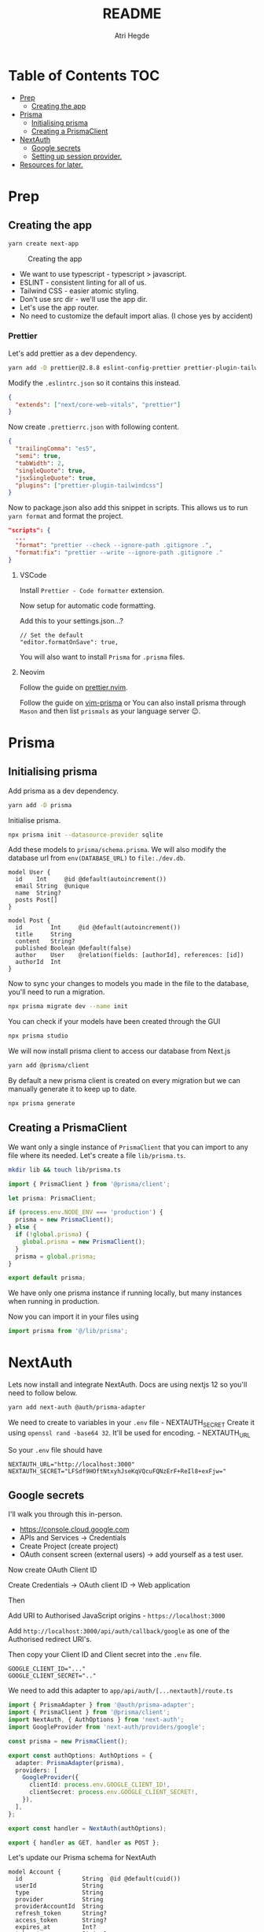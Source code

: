 #+title: README
#+author: Atri Hegde

* Table of Contents :TOC:
- [[#prep][Prep]]
  - [[#creating-the-app][Creating the app]]
- [[#prisma][Prisma]]
  - [[#initialising-prisma][Initialising prisma]]
  - [[#creating-a-prismaclient][Creating a PrismaClient]]
- [[#nextauth][NextAuth]]
  - [[#google-secrets][Google secrets]]
  - [[#setting-up-session-provider][Setting up session provider.]]
- [[#resources-for-later][Resources for later.]]

* Prep
** Creating the app

#+begin_src sh
yarn create next-app
#+end_src

#+caption: Creating the app
[[./init.png]]

- We want to use typescript - typescript > javascript.
- ESLINT - consistent linting for all of us.
- Tailwind CSS - easier atomic styling.
- Don't use src dir - we'll use the app dir.
- Let's use the app router.
- No need to customize the default import alias. (I chose yes by
  accident)

*** Prettier

Let's add prettier as a dev dependency.

#+begin_src sh
yarn add -D prettier@2.8.8 eslint-config-prettier prettier-plugin-tailwindcss@3.3.2
#+end_src

Modify the =.eslintrc.json= so it contains this instead.

#+begin_src json
{
  "extends": ["next/core-web-vitals", "prettier"]
}
#+end_src

Now create =.prettierrc.json= with following content.

#+begin_src json
{
  "trailingComma": "es5",
  "semi": true,
  "tabWidth": 2,
  "singleQuote": true,
  "jsxSingleQuote": true,
  "plugins": ["prettier-plugin-tailwindcss"]
}
#+end_src

Now to package.json also add this snippet in scripts. This allows us to
run =yarn format= and format the project.

#+begin_src json
"scripts": {
  ...
  "format": "prettier --check --ignore-path .gitignore .",
  "format:fix": "prettier --write --ignore-path .gitignore ."
}
#+end_src

**** VSCode

Install =Prettier - Code formatter= extension.

Now setup for automatic code formatting.

Add this to your settings.json...?

#+begin_src json-with-comments
// Set the default
"editor.formatOnSave": true,
#+end_src

You will also want to install =Prisma= for =.prisma= files.

**** Neovim

Follow the guide on [[https://github.com/MunifTanjim/prettier.nvim][prettier.nvim]].

Follow the guide on [[https://github.com/prisma/vim-prisma][vim-prisma]]
or You can also install prisma through =Mason= and then list =prismals= as your language server 😉.

* Prisma

** Initialising prisma

Add prisma as a dev dependency.

#+begin_src sh
yarn add -D prisma
#+end_src

Initialise prisma.

#+begin_src sh
npx prisma init --datasource-provider sqlite
#+end_src

Add these models to =prisma/schema.prisma=. We will also modify the
database url from =env(DATABASE_URL)= to =file:./dev.db=.

#+begin_src prisma
model User {
  id    Int     @id @default(autoincrement())
  email String  @unique
  name  String?
  posts Post[]
}

model Post {
  id        Int     @id @default(autoincrement())
  title     String
  content   String?
  published Boolean @default(false)
  author    User    @relation(fields: [authorId], references: [id])
  authorId  Int
}
#+end_src

Now to sync your changes to models you made in the file to the database,
you'll need to run a migration.

#+begin_src sh
npx prisma migrate dev --name init
#+end_src

You can check if your models have been created through the GUI

#+begin_src sh
npx prisma studio
#+end_src

We will now install prisma client to access our database from Next.js

#+begin_src sh
yarn add @prisma/client
#+end_src

By default a new prisma client is created on every migration but we can
manually generate it to keep up to date.

#+begin_src sh
npx prisma generate
#+end_src

** Creating a PrismaClient

We want only a single instance of =PrismaClient= that you can import to any file where its needed. Let's create a file =lib/prisma.ts=.

#+begin_src sh
mkdir lib && touch lib/prisma.ts
#+end_src

#+begin_src typescript
import { PrismaClient } from '@prisma/client';

let prisma: PrismaClient;

if (process.env.NODE_ENV === 'production') {
  prisma = new PrismaClient();
} else {
  if (!global.prisma) {
    global.prisma = new PrismaClient();
  }
  prisma = global.prisma;
}

export default prisma;
#+end_src

We have only one prisma instance if running locally, but many instances when running in production.

Now you can import it in your files using

#+begin_src typescript
import prisma from '@/lib/prisma';
#+end_src

* NextAuth

Lets now install and integrate NextAuth. Docs are using nextjs 12 so
you'll need to follow below.

#+begin_src sh
yarn add next-auth @auth/prisma-adapter
#+end_src

We need to create to variables in your =.env= file - NEXTAUTH_SECRET
Create it using =openssl rand -base64 32=. It'll be used for encoding. -
NEXTAUTH_URL

So your =.env= file should have

#+begin_example
NEXTAUTH_URL="http://localhost:3000"
NEXTAUTH_SECRET="LFSdf9HOftNtxyhJseKqVQcuFQNzErF+ReIl8+exFjw="
#+end_example

** Google secrets

I'll walk you through this in-person.

- [[https://console.cloud.google.com]]
- APIs and Services -> Credentials
- Create Project (create project)
- OAuth consent screen (external users) -> add yourself as a test user.

Now create OAuth Client ID

Create Credentials -> OAuth client ID -> Web application

Then

Add URI to Authorised JavaScript origins - =https://localhost:3000=

Add =http://localhost:3000/api/auth/callback/google= as one of the
Authorised redirect URI's.

Then copy your Client ID and Client secret into the =.env= file.

#+begin_example
GOOGLE_CLIENT_ID="..."
GOOGLE_CLIENT_SECRET=".."
#+end_example

We need to add this adapter to =app/api/auth/[...nextauth]/route.ts=

#+begin_src typescript
import { PrismaAdapter } from '@auth/prisma-adapter';
import { PrismaClient } from '@prisma/client';
import NextAuth, { AuthOptions } from 'next-auth';
import GoogleProvider from 'next-auth/providers/google';

const prisma = new PrismaClient();

export const authOptions: AuthOptions = {
  adapter: PrismaAdapter(prisma),
  providers: [
    GoogleProvider({
      clientId: process.env.GOOGLE_CLIENT_ID!,
      clientSecret: process.env.GOOGLE_CLIENT_SECRET!,
    }),
  ],
};

export const handler = NextAuth(authOptions);

export { handler as GET, handler as POST };
#+end_src

Let's update our Prisma schema for NextAuth

#+begin_src prisma
model Account {
  id                 String  @id @default(cuid())
  userId             String
  type               String
  provider           String
  providerAccountId  String
  refresh_token      String?
  access_token       String?
  expires_at         Int?
  token_type         String?
  scope              String?
  id_token           String?
  session_state      String?

  user User @relation(fields: [userId], references: [id], onDelete: Cascade)

  @@unique([provider, providerAccountId])
}

model Session {
  id           String   @id @default(cuid())
  sessionToken String   @unique
  userId       String
  expires      DateTime
  user         User     @relation(fields: [userId], references: [id], onDelete: Cascade)
}

model User {
  id            String    @id @default(cuid())
  name          String?
  email         String?   @unique
  emailVerified DateTime?
  image         String?
  accounts      Account[]
  sessions      Session[]
}

model VerificationToken {
  identifier String
  token      String   @unique
  expires    DateTime

  @@unique([identifier, token])
}
#+end_src

Now we run the command

#+begin_src sh
npx prisma migrate dev --name nextauth-models
npx prisma generate
#+end_src

*** Test next-auth

Let's test it by visiting the automatically generated endpoint at
[[http://localhost:3000/api/auth/signin]].

After logging in. Lets have a look at the updated database using
=npx prisma studio= and visiting [[http://localhost:5555]].

** Setting up session provider.
We will now wrap our application in a session provider so we know our session details in all pages.

Create a component called SessionProvider.tsx =app/components/SessionProvider.tsx=.

#+begin_src typescript
'use client';
import { SessionProvider } from 'next-auth/react';
export default SessionProvider;
#+end_src

This just takes the SessionProvider provided by next-auth by makes it a client component.

Now we are going to put that into our =layout.tsx=.

#+begin_src typescript
import './globals.css';
import type { Metadata } from 'next';
import { getServerSession } from 'next-auth';
import SessionProvider from '@/app/components/SessionProvider';
import { Inter } from 'next/font/google';
import NavMenu from './components/Navbar';

const inter = Inter({ subsets: ['latin'] });

export const metadata: Metadata = {
  title: 'Create Next App',
  description: 'Generated by create next app',
};

export default async function RootLayout({
  children,
}: {
  children: React.ReactNode;
}) {
  const session = await getServerSession();
  return (
    <html lang='en'>
      <body className={inter.className}>
        <SessionProvider session={session}>
          <main className='flex min-h-screen flex-col items-center justify-between p-24'>
            <NavMenu />
            {children}
          </main>
        </SessionProvider>
      </body>
    </html>
  );
}
#+end_src


* Resources for later.
- Role based authentication - https://www.youtube.com/watch?v=urZ0iMugiiI
  If we need easy role based actions, for example: user, moderator, admin. (edflix flasback 😵‍💫)
